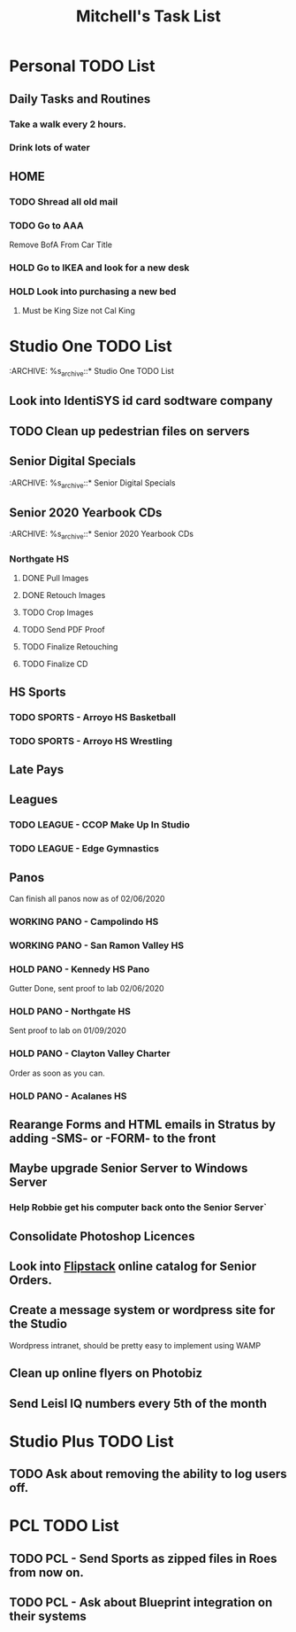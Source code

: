 #+title: Mitchell's Task List
#+DESCRIPTION: General Task List
#+STARTUP: indent

* Personal TODO List 
** Daily Tasks and Routines 
*** Take a walk every 2 hours. 
*** Drink lots of water
** HOME
*** TODO Shread all old mail 
SCHEDULED: <2020-02-15 Sat>
*** TODO Go to AAA 
SCHEDULED: <2020-02-15 Sat>
Remove BofA From Car Title
*** HOLD Go to IKEA and look for a new desk 
*** HOLD Look into purchasing a new bed
**** Must be King Size not Cal King
* Studio One TODO List
:ARCHIVE: %s_archive::* Studio One TODO List 
** Look into IdentiSYS id card sodtware company
:PROPERTIES:
:ID:       49e203e2-f84a-4820-ab2a-e766bed31c31
:END:
** TODO Clean up pedestrian files on servers 
SCHEDULED: <2020-02-14 Fri>
** Senior Digital Specials
:ARCHIVE: %s_archive::* Senior Digital Specials
** Senior 2020 Yearbook CDs
:ARCHIVE: %s_archive::* Senior 2020 Yearbook CDs
*** Northgate HS 
SCHEDULED: <2020-02-14 Fri>
**** DONE Pull Images 
CLOSED: [2020-02-14 Fri 10:43]
**** DONE Retouch Images
CLOSED: [2020-02-14 Fri 10:43]
**** TODO Crop Images
**** TODO Send PDF Proof
**** TODO Finalize Retouching
**** TODO Finalize CD
** HS Sports
*** TODO SPORTS - Arroyo HS Basketball 
SCHEDULED: <2020-02-14 Fri>
*** TODO SPORTS - Arroyo HS Wrestling
SCHEDULED: <2020-02-14 Fri>
** Late Pays
** Leagues 
*** TODO LEAGUE - CCOP Make Up In Studio  
SCHEDULED: <2020-02-14 Fri>
*** TODO LEAGUE - Edge Gymnastics 
** Panos
Can finish all panos now as of 02/06/2020
*** WORKING PANO - Campolindo HS
SCHEDULED: <2020-02-06 Thu>
*** WORKING PANO - San Ramon Valley HS
SCHEDULED: <2020-02-06 Thu>
*** HOLD PANO - Kennedy HS Pano 
SCHEDULED: <2020-02-06 Thu>
Gutter Done, sent proof to lab 02/06/2020
*** HOLD PANO - Northgate HS
SCHEDULED: <2020-02-06 Thu>
    Sent proof to lab on 01/09/2020
*** HOLD PANO - Clayton Valley Charter
SCHEDULED: <2020-02-06 Thu>
    Order as soon as you can.
*** HOLD PANO - Acalanes HS
SCHEDULED: <2020-02-06 Thu>
** Rearange Forms and HTML emails in Stratus by adding -SMS- or -FORM- to the front
** Maybe upgrade Senior Server to Windows Server 
*** Help Robbie get his computer back onto the Senior Server`
** Consolidate Photoshop Licences 
** Look into [[https://www.flipsnack.com/][Flipstack]] online catalog for Senior Orders. 
** Create a message system or wordpress site for the Studio 
   Wordpress intranet, should be pretty easy to implement using WAMP
** Clean up online flyers on Photobiz  
:PROPERTIES:
:ID:       48fa42e8-4800-4ea8-8a13-acfe191e94ff
:END:
** Send Leisl IQ numbers every 5th of the month
SCHEDULED: <2020-03-05 Thu>
* Studio Plus TODO List 
:PROPERTIES:
:ID:       1c7065d3-0462-4a83-add5-95be41fb0d2f
:END:
** TODO Ask about removing the ability to log users off.
* PCL TODO List 
** TODO PCL - Send Sports as zipped files in Roes from now on. 
** TODO PCL - Ask about Blueprint integration on their systems 

